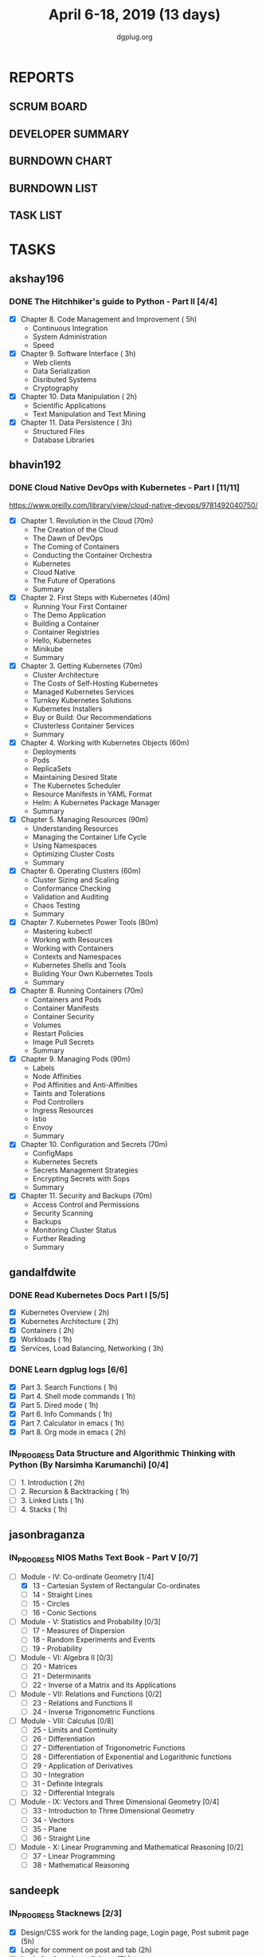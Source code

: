 #+TITLE: April 6-18, 2019 (13 days)
#+AUTHOR: dgplug.org
#+EMAIL: users@lists.dgplug.org
#+PROPERTY: Effort_ALL 0 0:05 0:10 0:30 1:00 2:00 3:00 4:00
#+COLUMNS: %35ITEM %TASKID %OWNER %3PRIORITY %TODO %5ESTIMATED{+} %3ACTUAL{+}
* REPORTS
** SCRUM BOARD
#+BEGIN: block-update-board
#+END:
** DEVELOPER SUMMARY
#+BEGIN: block-update-summary
#+END:
** BURNDOWN CHART
#+BEGIN: block-update-graph
#+END:
** BURNDOWN LIST
#+PLOT: title:"Burndown" ind:1 deps:(3 4) set:"term dumb" set:"xtics scale 0.5" set:"ytics scale 0.5" file:"burndown.plt" set:"xrange [0:17]"
#+BEGIN: block-update-burndown
#+END:
** TASK LIST
#+BEGIN: columnview :hlines 2 :maxlevel 5 :id "TASKS"
#+END:
* TASKS
  :PROPERTIES:
  :ID:       TASKS
  :SPRINTLENGTH: 13
  :SPRINTSTART: <2019-04-06 Sat>
  :wpd-akshay196: 1
  :wpd-bhavin192: 1
  :wpd-gandalfdwite: 2
  :wpd-jasonbraganza: 3
  :wpd-sandeepk: 1.2
  :wpd-sidntrivedi: 1
  :END:
** akshay196
*** DONE The Hitchhiker's guide to Python - Part II [4/4]
    CLOSED: [2019-04-18 Thu 20:03]
    :PROPERTIES:
    :ESTIMATED: 13
    :ACTUAL:   10.78
    :OWNER: akshay196
    :ID: READ.1553004553
    :TASKID: READ.1553004553
    :END:
    :LOGBOOK:
    CLOCK: [2019-04-18 Thu 19:10]--[2019-04-18 Thu 20:02] =>  0:52
    CLOCK: [2019-04-17 Wed 19:14]--[2019-04-17 Wed 20:15] =>  1:01
    CLOCK: [2019-04-16 Tue 18:39]--[2019-04-16 Tue 19:35] =>  0:56
    CLOCK: [2019-04-15 Mon 18:52]--[2019-04-15 Mon 20:08] =>  1:16
    CLOCK: [2019-04-14 Sun 18:16]--[2019-04-14 Sun 19:44] =>  1:28
    CLOCK: [2019-04-12 Fri 20:25]--[2019-04-12 Fri 21:30] =>  1:05
    CLOCK: [2019-04-12 Fri 15:24]--[2019-04-12 Fri 16:32] =>  1:08
    CLOCK: [2019-04-10 Wed 20:25]--[2019-04-10 Wed 21:30] =>  1:05
    CLOCK: [2019-04-09 Tue 19:42]--[2019-04-09 Tue 20:54] =>  1:12
    CLOCK: [2019-04-08 Mon 20:58]--[2019-04-08 Mon 21:42] =>  0:44
    :END:
     - [X] Chapter 8. Code Management and Improvement  ( 5h)
       - Continuous Integration
       - System Administration
       - Speed
     - [X] Chapter 9. Software Interface               ( 3h)
       - Web clients
       - Data Serialization
       - Disributed Systems
       - Cryptography
     - [X] Chapter 10. Data Manipulation               ( 2h)
       - Scientific Applications
       - Text Manipulation and Text Mining
     - [X] Chapter 11. Data Persistence                ( 3h)
       - Structured Files
       - Database Libraries

** bhavin192
*** DONE Cloud Native DevOps with Kubernetes - Part I [11/11]
    CLOSED: [2019-04-18 Thu 22:57]
    :PROPERTIES:
    :ESTIMATED: 13
    :ACTUAL:   10.67
    :OWNER:    bhavin192
    :ID:       READ.1555009355
    :TASKID:   READ.1555009355
    :END:
    :LOGBOOK:
    CLOCK: [2019-04-18 Thu 22:00]--[2019-04-18 Thu 22:57] =>  0:57
    CLOCK: [2019-04-18 Thu 21:07]--[2019-04-18 Thu 21:52] =>  0:45
    CLOCK: [2019-04-18 Thu 18:35]--[2019-04-18 Thu 19:37] =>  1:02
    CLOCK: [2019-04-17 Wed 21:34]--[2019-04-17 Wed 21:50] =>  0:16
    CLOCK: [2019-04-17 Wed 21:06]--[2019-04-17 Wed 21:30] =>  0:24
    CLOCK: [2019-04-17 Wed 19:31]--[2019-04-17 Wed 20:08] =>  0:37
    CLOCK: [2019-04-17 Wed 18:19]--[2019-04-17 Wed 19:07] =>  0:48
    CLOCK: [2019-04-16 Tue 22:39]--[2019-04-16 Tue 22:50] =>  0:11
    CLOCK: [2019-04-16 Tue 21:31]--[2019-04-16 Tue 22:14] =>  0:43
    CLOCK: [2019-04-16 Tue 21:01]--[2019-04-16 Tue 21:22] =>  0:21
    CLOCK: [2019-04-16 Tue 18:51]--[2019-04-16 Tue 19:57] =>  1:06
    CLOCK: [2019-04-15 Mon 21:27]--[2019-04-15 Mon 22:24] =>  0:57
    CLOCK: [2019-04-15 Mon 21:04]--[2019-04-15 Mon 21:26] =>  0:22
    CLOCK: [2019-04-14 Sun 21:57]--[2019-04-14 Sun 22:37] =>  0:40
    CLOCK: [2019-04-14 Sun 18:51]--[2019-04-14 Sun 19:16] =>  0:25
    CLOCK: [2019-04-14 Sun 18:31]--[2019-04-14 Sun 18:50] =>  0:19
    CLOCK: [2019-04-11 Thu 21:47]--[2019-04-11 Thu 21:59] =>  0:12
    CLOCK: [2019-04-11 Thu 21:17]--[2019-04-11 Thu 21:31] =>  0:14
    CLOCK: [2019-04-11 Thu 19:32]--[2019-04-11 Thu 19:53] =>  0:21
    :END:
    https://www.oreilly.com/library/view/cloud-native-devops/9781492040750/
    - [X] Chapter 1. Revolution in the Cloud               (70m)
      - The Creation of the Cloud
      - The Dawn of DevOps
      - The Coming of Containers
      - Conducting the Container Orchestra
      - Kubernetes
      - Cloud Native
      - The Future of Operations
      - Summary
    - [X] Chapter 2. First Steps with Kubernetes           (40m)
      - Running Your First Container
      - The Demo Application
      - Building a Container
      - Container Registries
      - Hello, Kubernetes
      - Minikube
      - Summary
    - [X] Chapter 3. Getting Kubernetes                    (70m)
      - Cluster Architecture
      - The Costs of Self-Hosting Kubernetes
      - Managed Kubernetes Services
      - Turnkey Kubernetes Solutions
      - Kubernetes Installers
      - Buy or Build: Our Recommendations
      - Clusterless Container Services
      - Summary
    - [X] Chapter 4. Working with Kubernetes Objects       (60m)
      - Deployments
      - Pods
      - ReplicaSets
      - Maintaining Desired State
      - The Kubernetes Scheduler
      - Resource Manifests in YAML Format
      - Helm: A Kubernetes Package Manager
      - Summary
    - [X] Chapter 5. Managing Resources                    (90m)
      - Understanding Resources
      - Managing the Container Life Cycle
      - Using Namespaces
      - Optimizing Cluster Costs
      - Summary
    - [X] Chapter 6. Operating Clusters                    (60m)
      - Cluster Sizing and Scaling
      - Conformance Checking
      - Validation and Auditing
      - Chaos Testing
      - Summary
    - [X] Chapter 7. Kubernetes Power Tools                (80m)
      - Mastering kubectl
      - Working with Resources
      - Working with Containers
      - Contexts and Namespaces
      - Kubernetes Shells and Tools
      - Building Your Own Kubernetes Tools
      - Summary
    - [X] Chapter 8. Running Containers                    (70m)
      - Containers and Pods
      - Container Manifests
      - Container Security
      - Volumes
      - Restart Policies
      - Image Pull Secrets
      - Summary
    - [X] Chapter 9. Managing Pods                         (90m)
      - Labels
      - Node Affinities
      - Pod Affinities and Anti-Affinities
      - Taints and Tolerations
      - Pod Controllers
      - Ingress Resources
      - Istio
      - Envoy
      - Summary
    - [X] Chapter 10. Configuration and Secrets            (70m)
      - ConfigMaps
      - Kubernetes Secrets
      - Secrets Management Strategies
      - Encrypting Secrets with Sops
      - Summary
    - [X] Chapter 11. Security and Backups                 (70m)
      - Access Control and Permissions
      - Security Scanning
      - Backups
      - Monitoring Cluster Status
      - Further Reading
      - Summary
** gandalfdwite
*** DONE Read Kubernetes Docs Part I [5/5]
    CLOSED: [2019-04-18 Thu 19:59]
   :PROPERTIES:
   :ESTIMATED: 10
   :ACTUAL:   14.30
   :OWNER: gandalfdwite
   :ID: READ.1553531073
   :TASKID: READ.1553531073
   :END:
   :LOGBOOK:
   CLOCK: [2019-04-18 Thu 18:15]--[2019-04-18 Thu 19:56] =>  1:41
   CLOCK: [2019-04-17 Wed 22:35]--[2019-04-18 Thu 00:26] =>  1:51
   CLOCK: [2019-04-16 Tue 18:26]--[2019-04-16 Tue 20:20] =>  1:54
   CLOCK: [2019-04-15 Mon 19:11]--[2019-04-15 Mon 21:11] =>  2:00
   CLOCK: [2019-04-13 Sat 11:39]--[2019-04-13 Sat 12:43] =>  1:04
   CLOCK: [2019-04-12 Fri 19:42]--[2019-04-12 Fri 20:35] =>  0:53
   CLOCK: [2019-04-12 Fri 15:37]--[2019-04-12 Fri 16:47] =>  1:10
   CLOCK: [2019-04-11 Thu 21:12]--[2019-04-11 Thu 22:36] =>  1:24
   CLOCK: [2019-04-10 Wed 22:16]--[2019-04-10 Wed 22:43] =>  0:27
   CLOCK: [2019-04-09 Tue 22:08]--[2019-04-09 Tue 22:50] =>  0:42
   CLOCK: [2019-04-09 Tue 09:57]--[2019-04-09 Tue 10:31] =>  0:34
   CLOCK: [2019-04-08 Mon 20:04]--[2019-04-08 Mon 20:42] =>  0:38
   :END:
   - [X] Kubernetes Overview                      ( 2h)
   - [X] Kubernetes Architecture                  ( 2h)
   - [X] Containers                               ( 2h)
   - [X] Workloads                                ( 1h)
   - [X] Services, Load Balancing, Networking     ( 3h)
*** DONE Learn dgplug logs [6/6]
    CLOSED: [2019-04-17 Wed 20:21]
   :PROPERTIES:
   :ESTIMATED: 7
   :ACTUAL:   7.60
   :OWNER: gandalfdwite
   :ID: READ.1553605019
   :TASKID: READ.1553605019
   :END:
   :LOGBOOK:
   CLOCK: [2019-04-17 Wed 19:17]--[2019-04-17 Wed 20:21] =>  1:04
   CLOCK: [2019-04-14 Sun 17:58]--[2019-04-14 Sun 18:22] =>  0:24
   CLOCK: [2019-04-14 Sun 09:44]--[2019-04-14 Sun 11:13] =>  1:29
   CLOCK: [2019-04-13 Sat 22:31]--[2019-04-13 Sat 23:29] =>  0:58
   CLOCK: [2019-04-12 Fri 21:23]--[2019-04-12 Fri 22:23] =>  1:00
   CLOCK: [2019-04-11 Thu 18:22]--[2019-04-11 Thu 20:22] =>  2:00
   CLOCK: [2019-04-09 Tue 18:50]--[2019-04-09 Tue 19:31] =>  0:41
   :END:
     - [X] Part 3. Search Functions      ( 1h)
     - [X] Part 4. Shell mode commands   ( 1h)
     - [X] Part 5. Dired mode            ( 1h)
     - [X] Part 6. Info Commands         ( 1h)
     - [X] Part 7. Calculator in emacs   ( 1h)
     - [X] Part 8. Org mode in emacs     ( 2h)
*** IN_PROGRESS Data Structure and Algorithmic Thinking with Python (By Narsimha Karumanchi) [0/4]
   :PROPERTIES:
   :ESTIMATED: 5
   :ACTUAL:   1.82
   :OWNER: gandalfdwite
   :ID: READ.1553531542
   :TASKID: READ.1553531542
   :END:
   :LOGBOOK:
   CLOCK: [2019-04-13 Sat 09:25]--[2019-04-13 Sat 11:14] =>  1:49
   :END:
    - [ ] 1. Introduction                      ( 2h)
    - [ ] 2. Recursion & Backtracking          ( 1h)
    - [ ] 3. Linked Lists                      ( 1h)
    - [ ] 4. Stacks                            ( 1h)
** jasonbraganza
*** IN_PROGRESS NIOS Maths Text Book - Part V [0/7]
   :PROPERTIES:
   :ESTIMATED: 39
   :ACTUAL:   5.95
   :OWNER: jasonbraganza
   :ID: READ.1552291497
   :TASKID: READ.1552291497
   :END:
   :LOGBOOK:
   CLOCK: [2019-04-08 Mon 10:00]--[2019-04-08 Mon 12:53] =>  2:53
   CLOCK: [2019-04-07 Sun 14:44]--[2019-04-07 Sun 16:25] =>  1:41
   CLOCK: [2019-04-07 Sun 11:46]--[2019-04-07 Sun 13:09] =>  1:23
   :END:
    - [-] Module - IV: Co-ordinate Geometry [1/4]
      - [X] 13 - Cartesian System of Rectangular Co-ordinates
      - [ ] 14 - Straight Lines
      - [ ] 15 - Circles
      - [ ] 16 - Conic Sections
    - [ ] Module - V: Statistics and Probability [0/3]
      - [ ] 17 - Measures of Dispersion
      - [ ] 18 - Random Experiments and Events
      - [ ] 19 - Probability
    - [ ] Module - VI: Algebra II [0/3]
      - [ ] 20 - Matrices
      - [ ] 21 - Determinants
      - [ ] 22 - Inverse of a Matrix and its Applications
    - [ ] Module - VII: Relations and Functions [0/2]
      - [ ] 23 - Relations and Functions II
      - [ ] 24 - Inverse Trigonometric Functions
    - [ ] Module - VIII: Calculus [0/8]
      - [ ] 25 -  Limits and Continuity
      - [ ] 26 - Differentiation
      - [ ] 27 - Differentiation of Trigonometric Functions
      - [ ] 28 - Differentiation of Exponential and Logarithmic functions
      - [ ] 29 - Application of Derivatives
      - [ ] 30 - Integration
      - [ ] 31 - Definite Integrals
      - [ ] 32 - Differential Integrals
    - [ ] Module - IX: Vectors and Three Dimensional Geometry [0/4]
      - [ ] 33 - Introduction to Three Dimensional Geometry
      - [ ] 34 - Vectors
      - [ ] 35 - Plane
      - [ ] 36 - Straight Line
    - [ ] Module - X: Linear Programming and Mathematical Reasoning [0/2]
      - [ ] 37 - Linear Programming
      - [ ] 38 - Mathematical Reasoning
** sandeepk
*** IN_PROGRESS Stacknews [2/3]
    :PROPERTIES:
    :ESTIMATED: 9
    :ACTUAL:   6.63
    :OWNER: sandeepk
    :ID: DEV.1552226887
    :TASKID: DEV.1552226887
    :END:
    :LOGBOOK:
    CLOCK: [2019-04-17 Wed 23:15]--[2019-04-18 Thu 00:10] =>  0:55
    CLOCK: [2019-04-17 Wed 08:05]--[2019-04-17 Wed 08:35] =>  0:30
    CLOCK: [2019-04-16 Tue 23:10]--[2019-04-16 Tue 23:50] =>  0:40
    CLOCK: [2019-04-15 Mon 08:05]--[2019-04-15 Mon 08:38] =>  0:33
    CLOCK: [2019-04-13 Sat 16:40]--[2019-04-13 Sat 17:40] =>  1:00
    CLOCK: [2019-04-12 Fri 23:30]--[2019-04-13 Sat 00:00] =>  0:30
    CLOCK: [2019-04-11 Thu 22:55]--[2019-04-11 Thu 23:50] =>  0:55
    CLOCK: [2019-04-09 Tue 23:00]--[2019-04-09 Tue 23:40] =>  0:40
    CLOCK: [2019-04-08 Mon 22:10]--[2019-04-08 Mon 23:05] =>  0:55
    :END:
    - [X] Design/CSS work for the landing page, Login page, Post submit page (5h)
    - [X] Logic for comment on post and tab (2h) 
    - [ ] Logic for thread post linkage (2h)
*** IN_PROGRESS Sapiens Book Reading [4/14]
    :PROPERTIES:
    :ESTIMATED: 6.5
    :ACTUAL:   4.50
    :OWNER: sandeepk
    :ID: READ.1554403369
    :TASKID: READ.1554403369
    :END:
    :LOGBOOK:
    CLOCK: [2019-04-17 Wed 09:00]--[2019-04-17 Wed 09:15] =>  0:15
    CLOCK: [2019-04-16 Tue 08:00]--[2019-04-16 Tue 08:30] =>  0:30
    CLOCK: [2019-04-15 Mon 23:00]--[2019-04-15 Mon 23:30] =>  0:30
    CLOCK: [2019-04-14 Sun 21:10]--[2019-04-14 Sun 21:50] =>  0:40
    CLOCK: [2019-04-14 Sun 13:35]--[2019-04-14 Sun 14:00] =>  0:25
    CLOCK: [2019-04-13 Sat 22:30]--[2019-04-13 Sat 23:20] =>  0:50
    CLOCK: [2019-04-11 Thu 00:15]--[2019-04-11 Thu 00:55] =>  0:40
    CLOCK: [2019-04-08 Mon 23:15]--[2019-04-08 Mon 23:30] =>  0:15
    CLOCK: [2019-04-07 Sun 22:10]--[2019-04-07 Sun 22:25] =>  0:15
    CLOCK: [2019-04-06 Sat 17:10]--[2019-04-06 Sat 17:20] =>  0:10
    :END:
    - [X] History's Biggest Fraud (30m)
    - [X] Building Pyramids (25m)
    - [X] Memory Overload (20m)
    - [X] There is No Justice in History (35m)
    - [ ] The Arrow of History (15m)
    - [ ] The Scent of Money (20m)
    - [ ] Imperial Visions (25m)
    - [ ] The Law of Religion (35m)
    - [ ] The Secret of Success (15m)
    - [ ] The Discovery of Ignorance (35m)
    - [ ] The Marriage of Science and Empire (40m)
    - [ ] The Capitalist Creed (35m)
    - [ ] The Wheels of Industry (30m)
    - [ ] A Permanent Revolution (30m)

** sidntrivedi
*** IN_PROGRESS Learn Javascript [1/5]
   :PROPERTIES:
   :ESTIMATED: 6
   :ACTUAL:   1.17
   :OWNER: sidntrivedi
   :ID: READ.1554709767
   :TASKID: READ.1554709767
   :END:
   :LOGBOOK:
   CLOCK: [2019-04-09 Tue 10:02]--[2019-04-09 Tue 10:21] =>  0:19
   CLOCK: [2019-04-10 Wed 12:45]--[2019-04-10 Wed 13:21] =>  0:36
   CLOCK: [2019-04-11 Thu 16:20]--[2019-04-11 Thu 16:35] =>  0:15
   :END:
   - [X] ES6
   - [ ] Regular Expressions
   - [ ] Debugging
   - [ ] Basic Data Structures
   - [ ] Basic ALgorithm Scripting
*** TODO Read Linux for you and me [0/4]
   :PROPERTIES:
   :ESTIMATED: 5
   :ACTUAL:
   :OWNER: sidntrivedi
   :ID: READ.1554709804
   :TASKID: READ.1554709804
   :END:
   - [ ] File Permissions
   - [ ] Processes in Linux
   - [ ] Linux Services
   - [ ] Package Management
*** TODO Blog [0/1]
    :PROPERTIES:
    :ESTIMATED: 2
    :ACTUAL:
    :OWNER: sidntrivedi
    :ID: WRITE.1539072660
    :TASKID: WRITE.1539072660
    :END:      
    - [ ] Write one blog on ES6 features.
